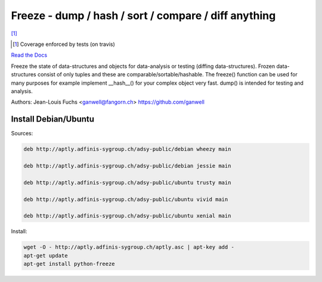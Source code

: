 ======================================================
Freeze - dump / hash / sort / compare / diff anything
======================================================

|travis| |coverage| [1]_

.. |travis|  image:: https://travis-ci.org/adfinis-sygroup/freeze.png?branch=master
   :target: https://travis-ci.org/adfinis-sygroup/freeze
.. |coverage| image:: https://img.shields.io/badge/coverage-100%25-brightgreen.svg

.. [1] Coverage enforced by tests (on travis)

`Read the Docs`_

.. _`Read the Docs`: https://docs.adfinis-sygroup.ch/public/freeze/

Freeze the state of data-structures and objects for data-analysis or testing
(diffing data-structures). Frozen data-structures consist of only tuples and
these are comparable/sortable/hashable. The freeze() function can be used for
many purposes for example implement __hash__() for your complex object very
fast. dump() is intended for testing and analysis.

Authors: Jean-Louis Fuchs <ganwell@fangorn.ch> https://github.com/ganwell

Install Debian/Ubuntu
=====================

Sources:

.. code-block:: text

   deb http://aptly.adfinis-sygroup.ch/adsy-public/debian wheezy main

   deb http://aptly.adfinis-sygroup.ch/adsy-public/debian jessie main

   deb http://aptly.adfinis-sygroup.ch/adsy-public/ubuntu trusty main

   deb http://aptly.adfinis-sygroup.ch/adsy-public/ubuntu vivid main

   deb http://aptly.adfinis-sygroup.ch/adsy-public/ubuntu xenial main

Install:

.. code-block:: bash

   wget -O - http://aptly.adfinis-sygroup.ch/aptly.asc | apt-key add -
   apt-get update
   apt-get install python-freeze
